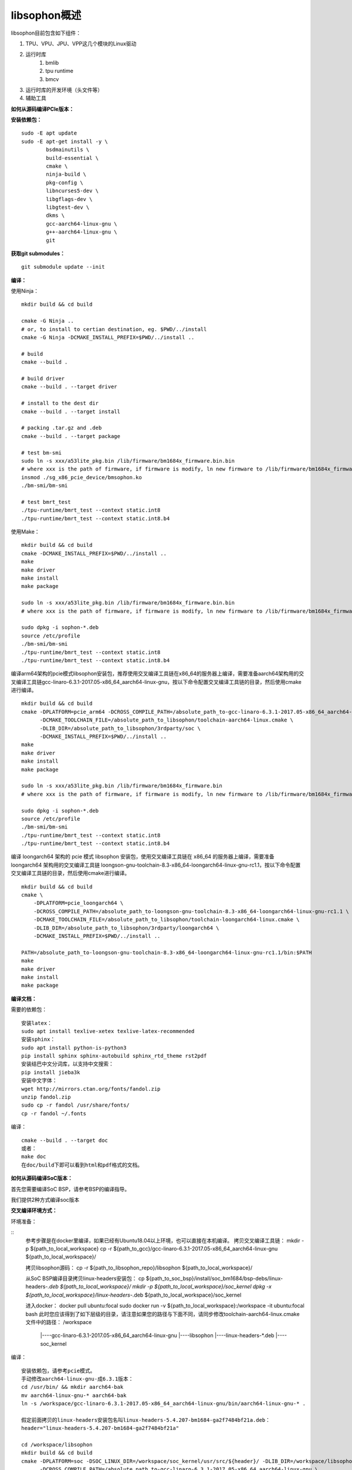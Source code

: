 libsophon概述
-------------

libsophon目前包含如下组件：

1. TPU、VPU、JPU、VPP这几个模块的Linux驱动
2. 运行时库
    1. bmlib
    2. tpu runtime
    3. bmcv
3. 运行时库的开发环境（头文件等）
4. 辅助工具

**如何从源码编译PCIe版本：**

**安装依赖包：**

::

    sudo -E apt update
    sudo -E apt-get install -y \
            bsdmainutils \
            build-essential \
            cmake \
            ninja-build \
            pkg-config \
            libncurses5-dev \
            libgflags-dev \
            libgtest-dev \
            dkms \
            gcc-aarch64-linux-gnu \
            g++-aarch64-linux-gnu \
            git

**获取git submodules：**

::

    git submodule update --init

**编译：**

使用Ninja：

::

    mkdir build && cd build

    cmake -G Ninja ..
    # or, to install to certian destination, eg. $PWD/../install
    cmake -G Ninja -DCMAKE_INSTALL_PREFIX=$PWD/../install ..

    # build
    cmake --build .

    # build driver
    cmake --build . --target driver

    # install to the dest dir
    cmake --build . --target install

    # packing .tar.gz and .deb
    cmake --build . --target package

    # test bm-smi
    sudo ln -s xxx/a53lite_pkg.bin /lib/firmware/bm1684x_firmware.bin.bin
    # where xxx is the path of firmware, if firmware is modify, ln new firmware to /lib/firmware/bm1684x_firmware.bin.bin
    insmod ./sg_x86_pcie_device/bmsophon.ko
    ./bm-smi/bm-smi

    # test bmrt_test
    ./tpu-runtime/bmrt_test --context static.int8
    ./tpu-runtime/bmrt_test --context static.int8.b4

使用Make：

::

    mkdir build && cd build
    cmake -DCMAKE_INSTALL_PREFIX=$PWD/../install ..
    make
    make driver
    make install
    make package

    sudo ln -s xxx/a53lite_pkg.bin /lib/firmware/bm1684x_firmware.bin.bin
    # where xxx is the path of firmware, if firmware is modify, ln new firmware to /lib/firmware/bm1684x_firmware.bin

    sudo dpkg -i sophon-*.deb
    source /etc/profile
    ./bm-smi/bm-smi
    ./tpu-runtime/bmrt_test --context static.int8
    ./tpu-runtime/bmrt_test --context static.int8.b4

编译arm64架构的pcie模式libsophon安装包，推荐使用交叉编译工具链在x86_64的服务器上编译，需要准备aarch64架构用的交叉编译工具链gcc-linaro-6.3.1-2017.05-x86_64_aarch64-linux-gnu，按以下命令配置交叉编译工具链的目录，然后使用cmake进行编译。

::

    mkdir build && cd build
    cmake -DPLATFORM=pcie_arm64 -DCROSS_COMPILE_PATH=/absolute_path_to-gcc-linaro-6.3.1-2017.05-x86_64_aarch64-linux-gnu \
          -DCMAKE_TOOLCHAIN_FILE=/absolute_path_to_libsophon/toolchain-aarch64-linux.cmake \
          -DLIB_DIR=/absolute_path_to_libsophon/3rdparty/soc \
          -DCMAKE_INSTALL_PREFIX=$PWD/../install ..
    make
    make driver
    make install
    make package

    sudo ln -s xxx/a53lite_pkg.bin /lib/firmware/bm1684x_firmware.bin
    # where xxx is the path of firmware, if firmware is modify, ln new firmware to /lib/firmware/bm1684x_firmware.bin

    sudo dpkg -i sophon-*.deb
    source /etc/profile
    ./bm-smi/bm-smi
    ./tpu-runtime/bmrt_test --context static.int8
    ./tpu-runtime/bmrt_test --context static.int8.b4

编译 loongarch64 架构的 pcie 模式 libsophon 安装包，使用交叉编译工具链在 x86_64 的服务器上编译，需要准备 loongarch64 架构用的交叉编译工具链 loongson-gnu-toolchain-8.3-x86_64-loongarch64-linux-gnu-rc1.1，按以下命令配置交叉编译工具链的目录，然后使用cmake进行编译。

::

    mkdir build && cd build
    cmake \
        -DPLATFORM=pcie_loongarch64 \
        -DCROSS_COMPILE_PATH=/absolute_path_to-loongson-gnu-toolchain-8.3-x86_64-loongarch64-linux-gnu-rc1.1 \
        -DCMAKE_TOOLCHAIN_FILE=/absolute_path_to_libsophon/toolchain-loongarch64-linux.cmake \
        -DLIB_DIR=/absolute_path_to_libsophon/3rdparty/loongarch64 \
        -DCMAKE_INSTALL_PREFIX=$PWD/../install ..

    PATH=/absolute_path_to-loongson-gnu-toolchain-8.3-x86_64-loongarch64-linux-gnu-rc1.1/bin:$PATH
    make
    make driver
    make install
    make package

**编译文档：**

需要的依赖包：

::

    安装latex：
    sudo apt install texlive-xetex texlive-latex-recommended
    安装sphinx：
    sudo apt install python-is-python3
    pip install sphinx sphinx-autobuild sphinx_rtd_theme rst2pdf
    安装结巴中文分词库，以支持中文搜索：
    pip install jieba3k
    安装中文字体：
    wget http://mirrors.ctan.org/fonts/fandol.zip
    unzip fandol.zip
    sudo cp -r fandol /usr/share/fonts/
    cp -r fandol ~/.fonts

编译：

::

    cmake --build . --target doc
    或者：
    make doc
    在doc/build下即可以看到html和pdf格式的文档。


**如何从源码编译SoC版本：**


首先您需要编译SoC BSP，请参考BSP的编译指导。


我们提供2种方式编译soc版本


**交叉编译环境方式：**


环境准备：

::
    参考步骤是在docker里编译，如果已经有Ubuntu18.04以上环境，也可以直接在本机编译。
    拷贝交叉编译工具链：
    mkdir -p ${path_to_local_workspace}
    cp -r ${path_to_gcc}/gcc-linaro-6.3.1-2017.05-x86_64_aarch64-linux-gnu ${path_to_local_workspace}/

    拷贝libsophon源码：
    cp -r ${path_to_libsophon_repo}/libsophon ${path_to_local_workspace}/

    从SoC BSP编译目录拷贝linux-headers安装包：
    cp ${path_to_soc_bsp}/install/soc_bm1684/bsp-debs/linux-headers-*.deb ${path_to_local_workspace}/
    mkdir -p ${path_to_local_workspace}/soc_kernel
    dpkg -x ${path_to_local_workspace}/linux-headers-*.deb ${path_to_local_workspace}/soc_kernel

    进入docker：
    docker pull ubuntu:focal
    sudo docker run -v ${path_to_local_workspace}:/workspace -it ubuntu:focal bash
    此时您应该得到了如下层级的目录，请注意如果您的路径与下面不同，请同步修改toolchain-aarch64-linux.cmake文件中的路径：
    /workspace
         |----gcc-linaro-6.3.1-2017.05-x86_64_aarch64-linux-gnu
         |----libsophon
         |----linux-headers-*.deb
         |----soc_kernel


编译：

::

    安装依赖包，请参考pcie模式。
    手动修改aarch64-linux-gnu-成6.3.1版本：
    cd /usr/bin/ && mkdir aarch64-bak
    mv aarch64-linux-gnu-* aarch64-bak
    ln -s /workspace/gcc-linaro-6.3.1-2017.05-x86_64_aarch64-linux-gnu/bin/aarch64-linux-gnu-* .

    假定前面拷贝的linux-headers安装包名叫linux-headers-5.4.207-bm1684-ga2f7484bf21a.deb：
    header="linux-headers-5.4.207-bm1684-ga2f7484bf21a"

    cd /workspace/libsophon
    mkdir build && cd build
    cmake -DPLATFORM=soc -DSOC_LINUX_DIR=/workspace/soc_kernel/usr/src/${header}/ -DLIB_DIR=/workspace/libsophon/3rdparty/soc/ \
          -DCROSS_COMPILE_PATH=/absolute_path_to-gcc-linaro-6.3.1-2017.05-x86_64_aarch64-linux-gnu \
          -DCMAKE_TOOLCHAIN_FILE=/absolute_path_to_libsophon/toolchain-aarch64-linux.cmake \
          -DCMAKE_INSTALL_PREFIX=$PWD/../install ..

    make
    make driver
    make vpu_driver
    make jpu_driver
    make package

    过程中如果遇到下面的问题，按照提示操作执行即可：
        cd /workspace/libsophon/bmvid/jpeg/driver/bmjpulite && /usr/bin/cmake -E chdir .. git checkout -- include/version.h
        fatal: detected dubious ownership in repository at '/workspace/bmvid'
        To add an exception for this directory, call:

            git config --global --add safe.directory /workspace/bmvid


**qemu环境编译方式：**


从网络抓取构建Debian 9，进入qemu环境编译：

::

    sudo apt update
    sudo apt-get install qemu-user-static debootstrap
    mkdir debian-rootfs
    cd debian-rootfs
    sudo qemu-debootstrap --arch=arm64 stretch .

    从SoC BSP编译目录copy linux-headers安装包：
    sudo cp ${path_to_soc_bsp}/install/soc_bm1684/bsp-debs/linux-headers-*.deb .
    由于我们编译需要拉取libsophon代码，请再copy您的如下文件：
    sudo cp ~/.gitconfig ./root/
    sudo cp -r ~/.ssh ./root/

    sudo chroot . /bin/bash

此时应该看到"/#"提示符了，之后的步骤都在这个qemu环境里进行，所有的文件操作都会保留在磁盘上。请务必确认chroot成功，以免后续操作对您的本机系统造成损坏。

在qemu环境里继续安装依赖包：

::

    apt update
    apt-get install -y \
            build-essential \
            git bc bison flex \
            ninja-build \
            pkg-config \
            libncurses5-dev \
            libgflags-dev \
            libgtest-dev \
            libssl-dev

    把cmake 升级到3.13:
    wget https://cmake.org/files/v3.13/cmake-3.13.2.tar.gz
    tar xvf cmake-3.13.2.tar.gz
    cd cmake-3.13.2
    ./bootstrap --prefix=/usr
    make
    make install

以上步骤只需要进行一次，以后再用到时只要chroot进来就可以了。

接下来安装最开始时copy进来的linux-headers deb包（编译SoC版驱动需要）:

::

    假定前面拷贝到当前目录的linux-headers安装包名叫linux-headers-5.4.207-bm1684-ga2f7484bf21a.deb：
    cd /
    header="linux-headers-5.4.207-bm1684-ga2f7484bf21a"
    dpkg -i ${header}.deb
    cd /usr/src/${header}
    rm ./scripts/mod/modpost
    make prepare0
    make scripts

上面这个步骤只有第一次，或当kernel发生了不向前兼容的改动时才需要进行，记得更新linux-headers安装包。

编译libsophon：

::

    cd /
    git clone ssh://${your_name}@gerrit-ai.sophgo.vip:29418/libsophon
    cd libsophon
    git submodule update --init
    mkdir build && cd build
    cmake -DPLATFORM=soc -DSOC_LINUX_DIR=/usr/src/${header}/  -DCMAKE_INSTALL_PREFIX=$PWD/../install ..
    make
    make driver
    make vpu_driver
    make jpu_driver
    make package

最后用exit命令就可以退出qemu环境了。

**在 windows 下编译**

1. 安装 Visual Studio 并将其加入 PATH;

2. 安装 xxd 并将其加入 PATH;

3. 拉取 bm_prebuilt_toolchains_win 至 libsophon 同级目录下，目录结构如下:

::
    .
    ├── bm_prebuilt_toolchains_win
    └── libsophon

3. 在 CMD 中进入 libsophon 目录下进行编译:

::
    call build.bat release MT

生成文件在 libsophon/release/libsophon 下，可使用以下命令对其进行打包:

::
    call build.bat release MT pack

最后在 libsophon/release 下可获取 libsophon_win_x.x.x_arch.zip 形式的压缩包文件。
